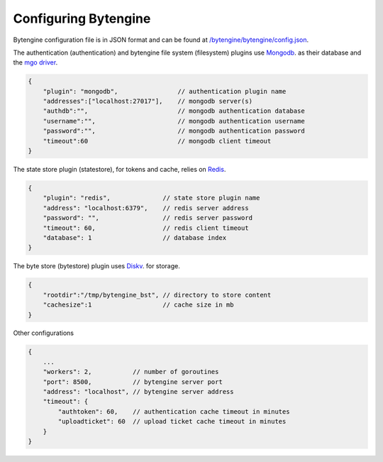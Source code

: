 .. _configuration:

Configuring Bytengine
=====================

Bytengine configuration file is in JSON format and can be found at 
`/bytengine/bytengine/config.json <https://github.com/johnwilson/bytengine/blob/master/cmd/bytengine/config.json>`_.

The authentication (authentication) and bytengine file system (filesystem) plugins use 
`Mongodb <http://www.mongodb.org/>`_. as their database and the 
`mgo driver <http://godoc.org/gopkg.in/mgo.v2#DialInfo>`_.

.. code-block:: javascript

    {
        "plugin": "mongodb",                // authentication plugin name
        "addresses":["localhost:27017"],    // mongodb server(s)
        "authdb":"",                        // mongodb authentication database
        "username":"",                      // mongodb authentication username
        "password":"",                      // mongodb authentication password
        "timeout":60                        // mongodb client timeout
    }

The state store plugin (statestore), for tokens and cache, relies on `Redis <http://redis.io/>`_.

.. code-block:: javascript

    {
        "plugin": "redis",              // state store plugin name
        "address": "localhost:6379",    // redis server address
        "password": "",                 // redis server password
        "timeout": 60,                  // redis client timeout
        "database": 1                   // database index
    }

The byte store (bytestore) plugin uses `Diskv <https://github.com/peterbourgon/diskv>`_. for storage.

.. code-block:: javascript

    {
        "rootdir":"/tmp/bytengine_bst", // directory to store content
        "cachesize":1                   // cache size in mb
    }

Other configurations

.. code-block:: javascript

    {
        ...
        "workers": 2,           // number of goroutines
        "port": 8500,           // bytengine server port
        "address": "localhost", // bytengine server address
        "timeout": {
            "authtoken": 60,    // authentication cache timeout in minutes
            "uploadticket": 60  // upload ticket cache timeout in minutes
        }
    }